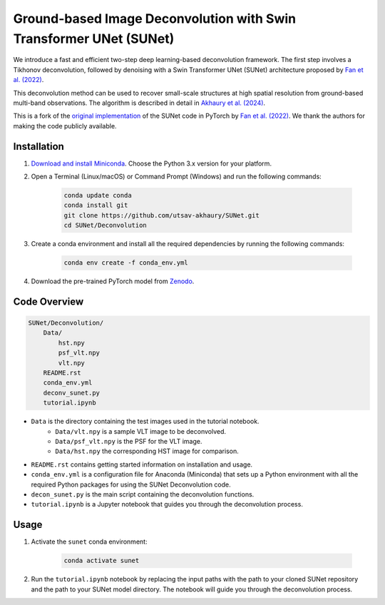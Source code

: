 *******************************************************************
Ground-based Image Deconvolution with Swin Transformer UNet (SUNet)
*******************************************************************

We introduce a fast and efficient two-step deep learning-based deconvolution framework. The first step involves a Tikhonov deconvolution, followed by denoising with a Swin Transformer UNet (SUNet) architecture proposed by `Fan et al. (2022) <https://arxiv.org/pdf/2202.14009.pdf>`_. 

This deconvolution method can be used to recover small-scale structures at high spatial resolution from ground-based multi-band observations. The algorithm is described in detail in `Akhaury et al. (2024) <https://arxiv.org/pdf/2405.07842>`_.   

This is a fork of the `original implementation <https://github.com/FanChiMao/SUNet>`_ of the SUNet code in PyTorch by `Fan et al. (2022) <https://arxiv.org/pdf/2202.14009.pdf>`_. We thank the authors for making the code publicly available.

Installation
============

1) `Download and install Miniconda <http://conda.pydata.org/miniconda.html>`_. Choose the Python 3.x version for your platform.

2) Open a Terminal (Linux/macOS) or Command Prompt (Windows) and run the following commands:

    .. code-block:: bash

        conda update conda
        conda install git
        git clone https://github.com/utsav-akhaury/SUNet.git
        cd SUNet/Deconvolution

3) Create a conda environment and install all the required dependencies by running the following commands:

    .. code-block:: bash

        conda env create -f conda_env.yml
 
4) Download the pre-trained PyTorch model from `Zenodo <https://doi.org/10.5281/zenodo.10287213>`_.


Code Overview
=============

.. code-block:: bash

    SUNet/Deconvolution/
        Data/
            hst.npy
            psf_vlt.npy
            vlt.npy
        README.rst
        conda_env.yml
        deconv_sunet.py
        tutorial.ipynb

* ``Data`` is the directory containing the test images used in the tutorial notebook.
    * ``Data/vlt.npy`` is a sample VLT image to be deconvolved.
    * ``Data/psf_vlt.npy`` is the PSF for the VLT image.
    * ``Data/hst.npy`` the corresponding HST image for comparison.
* ``README.rst`` contains getting started information on installation and usage.
* ``conda_env.yml`` is a configuration file for Anaconda (Miniconda) that sets up a Python environment with all the required Python packages for using the SUNet Deconvolution code.
* ``decon_sunet.py`` is the main script containing the deconvolution functions.
* ``tutorial.ipynb`` is a Jupyter notebook that guides you through the deconvolution process.


Usage
=====

1) Activate the ``sunet`` conda environment:

    .. code-block:: bash

        conda activate sunet

2) Run the ``tutorial.ipynb`` notebook by replacing the input paths with the path to your cloned SUNet repository and the path to your SUNet model directory. The notebook will guide you through the deconvolution process. 